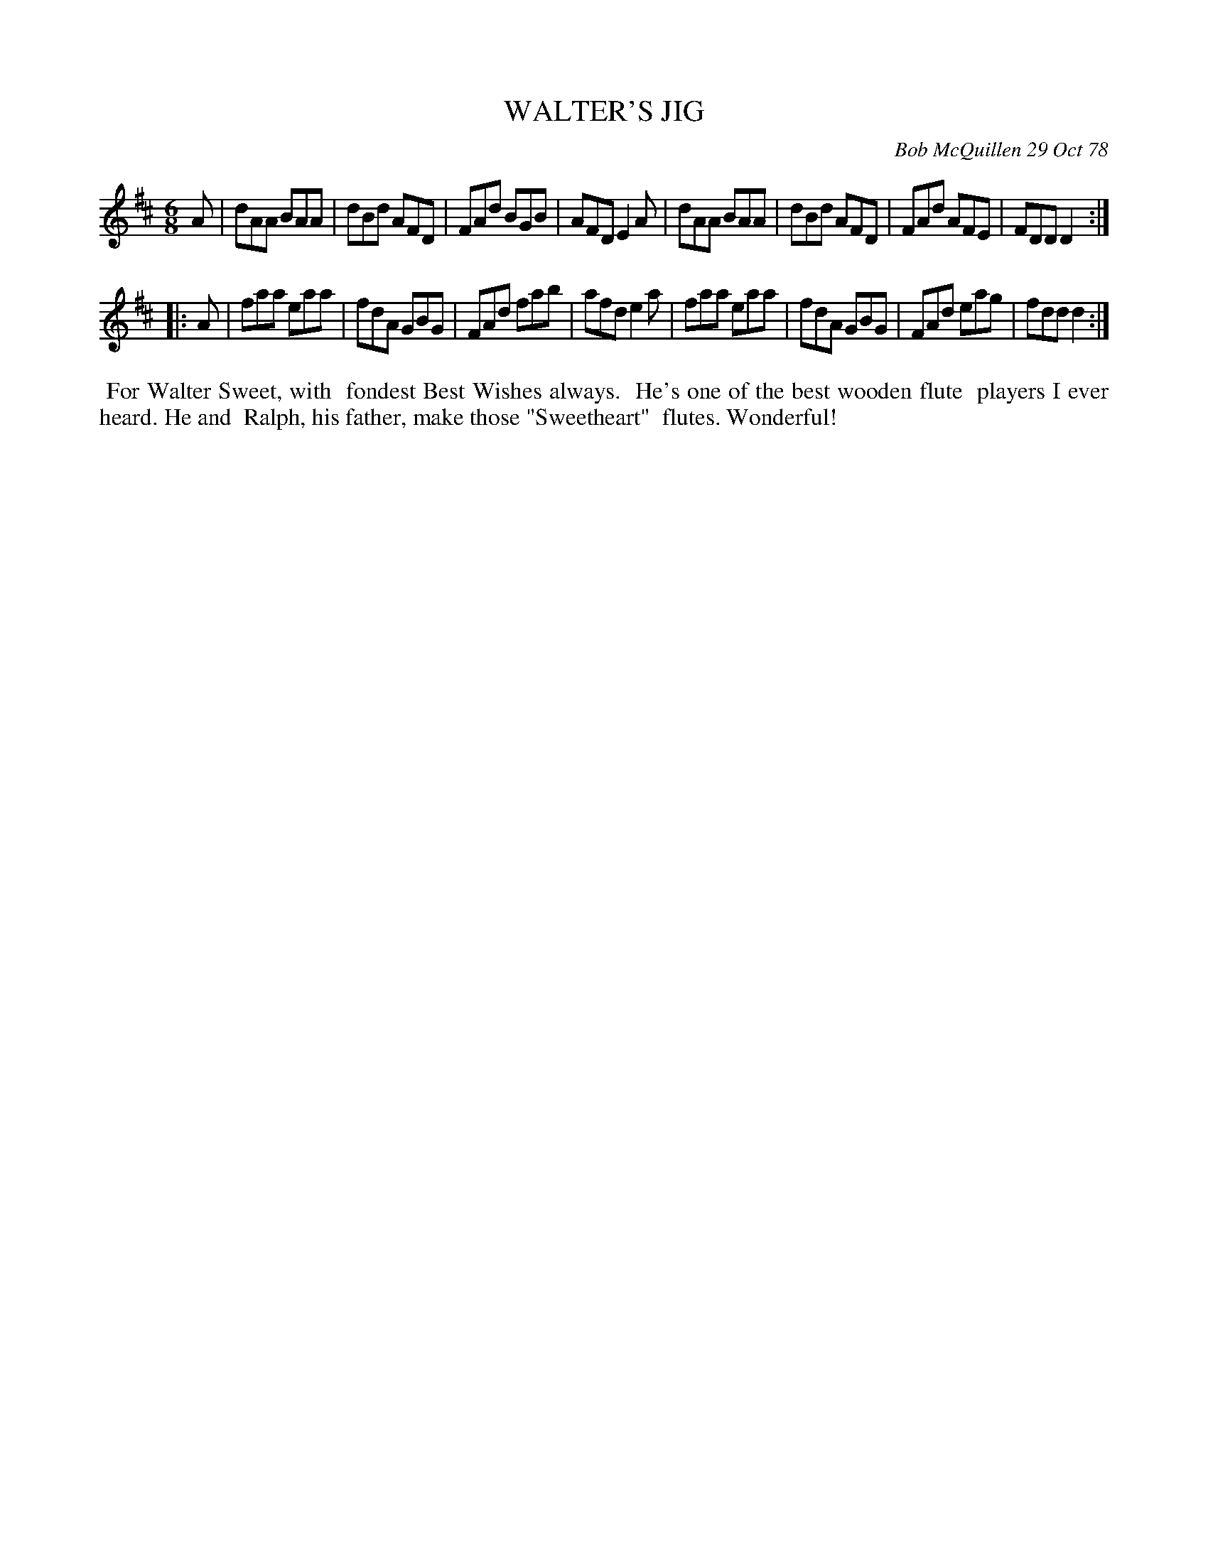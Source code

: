 X: 04096
T: WALTER'S JIG
C: Bob McQuillen 29 Oct 78
B: Bob's Note Book 04 #96
R: jig
Z: 2019 John Chambers <jc:trillian.mit.edu>
M: 6/8
L: 1/8
K: D
A \
| dAA BAA | dBd AFD | FAd BGB | AFD E2A \
| dAA BAA | dBd AFD | FAd AFE | FDD D2 :|
|: A \
| faa eaa | fdA GBG | FAd fab | afd e2a \
| faa eaa | fdA GBG | FAd eag | fdd d2 :|
%%begintext align
%% For Walter Sweet, with
%% fondest Best Wishes always.
%% He's one of the best wooden flute
%% players I ever heard. He and
%% Ralph, his father, make those "Sweetheart"
%% flutes. Wonderful!
%%endtext
